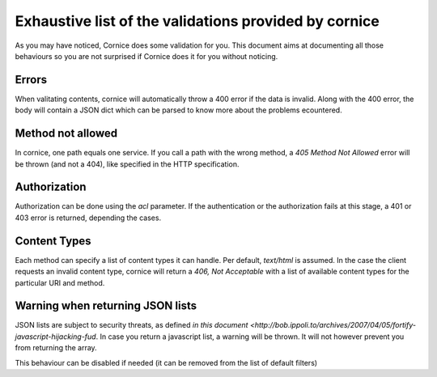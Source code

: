 Exhaustive list of the validations provided by cornice
######################################################

As you may have noticed, Cornice does some validation for you. This document
aims at documenting all those behaviours so you are not surprised if Cornice
does it for you without noticing.

Errors
======

When valitating contents, cornice will automatically throw a 400 error if the
data is invalid. Along with the 400 error, the body will contain a JSON dict
which can be parsed to know more about the problems ecountered.

Method not allowed
==================

In cornice, one path equals one service. If you call a path with the wrong
method, a `405 Method Not Allowed` error will be thrown (and not a 404), like
specified in the HTTP specification.

Authorization
=============

Authorization can be done using the `acl` parameter. If the authentication or
the authorization fails at this stage, a 401 or 403 error is returned,
depending the cases.

Content Types
=============

Each method can specify a list of content types it can handle. Per default,
`text/html` is assumed. In the case the client requests an invalid content
type, cornice will return a `406, Not Acceptable` with a list of available
content types for the particular URI and method.

Warning when returning JSON lists
=================================

JSON lists are subject to security threats, as defined
`in this document <http://bob.ippoli.to/archives/2007/04/05/fortify-javascript-hijacking-fud`.
In case you return a javascript list, a warning will be thrown. It will not
however prevent you from returning the array.

This behaviour can be disabled if needed (it can be removed from the list of
default filters)
